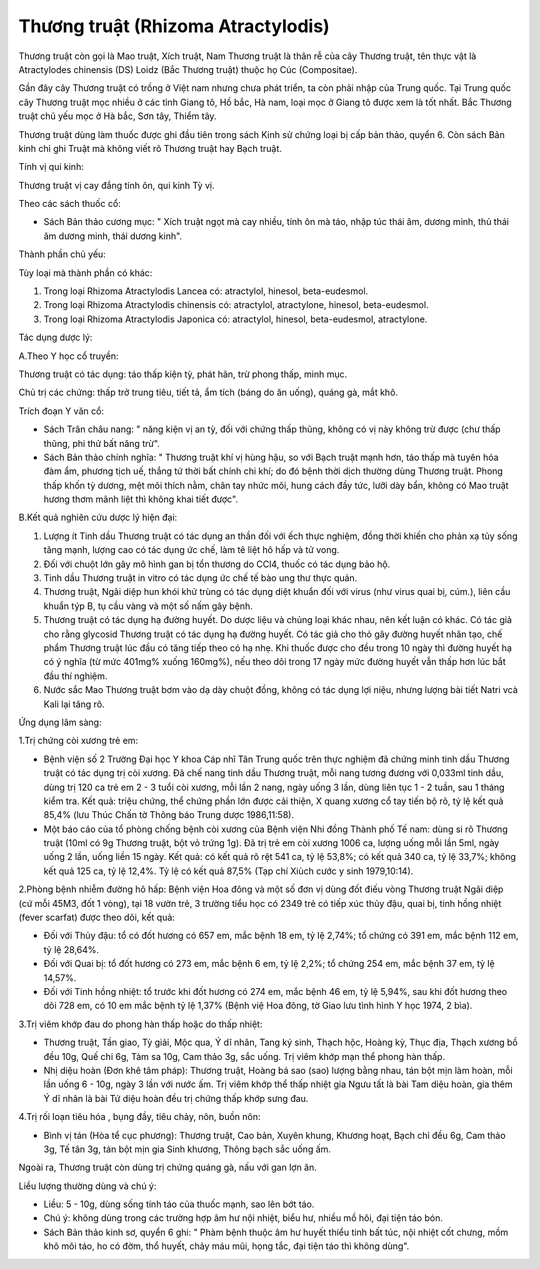 .. _plants_thuong_truat:

Thương truật (Rhizoma Atractylodis)
###################################

Thương truật còn gọi là Mao truật, Xích truật, Nam Thương truật là thân
rễ của cây Thương truật, tên thực vật là Atractylodes chinensis (DS)
Loidz (Bắc Thương truật) thuộc họ Cúc (Compositae).

Gần đây cây Thương truật có trồng ở Việt nam nhưng chưa phát triển, ta
còn phải nhập của Trung quốc. Tại Trung quốc cây Thương truật mọc nhiều
ở các tỉnh Giang tô, Hồ bắc, Hà nam, loại mọc ở Giang tô được xem là tốt
nhất. Bắc Thương truật chủ yếu mọc ở Hà bắc, Sơn tây, Thiểm tây.

Thương truật dùng làm thuốc được ghi đầu tiên trong sách Kinh sử chứng
loại bị cấp bản thảo, quyển 6. Còn sách Bản kinh chỉ ghi Truật mà không
viết rõ Thương truật hay Bạch truật.

Tính vị qui kinh:

Thương truật vị cay đắng tính ôn, qui kinh Tỳ vị.

Theo các sách thuốc cổ:

-  Sách Bản thảo cương mục: " Xích truật ngọt mà cay nhiều, tính ôn mà
   táo, nhập túc thái âm, dương minh, thủ thái âm dương minh, thái dương
   kinh".

Thành phần chủ yếu:

Tùy loại mà thành phần có khác:

#. Trong loại Rhizoma Atractylodis Lancea có: atractylol, hinesol,
   beta-eudesmol.
#. Trong loại Rhizoma Atractylodis chinensis có: atractylol,
   atractylone, hinesol, beta-eudesmol.
#. Trong loại Rhizoma Atractylodis Japonica có: atractylol, hinesol,
   beta-eudesmol, atractylone.

Tác dụng dược lý:

A.Theo Y học cổ truyền:

Thương truật có tác dụng: táo thấp kiện tỳ, phát hãn, trừ phong thấp,
minh mục.

Chủ trị các chứng: thấp trở trung tiêu, tiết tả, ẩm tích (báng do ăn
uống), quáng gà, mắt khô.

Trích đoạn Y văn cổ:

-  Sách Trân châu nang: " năng kiện vị an tỳ, đối với chứng thấp thũng,
   không có vị này không trừ được (chư thấp thũng, phi thử bất năng
   trừ".
-  Sách Bản thảo chính nghĩa: " Thương truật khí vị hùng hậu, so với
   Bạch truật mạnh hơn, táo thấp mà tuyên hóa đàm ẩm, phương tịch uế,
   thắng tứ thời bất chính chi khí; do đó bệnh thời dịch thường dùng
   Thương truật. Phong thấp khốn tỳ dương, mệt mõi thích nằm, chân tay
   nhức mõi, hung cách đầy tức, lưỡi dày bẩn, không có Mao truật hương
   thơm mãnh liệt thì không khai tiết được".

B.Kết quả nghiên cứu dược lý hiện đại:

#. Lượng ít Tinh dầu Thương truật có tác dụng an thần đối với ếch thực
   nghiệm, đồng thời khiến cho phản xạ tủy sống tăng mạnh, lượng cao có
   tác dụng ức chế, làm tê liệt hô hấp và tử vong.
#. Đối với chuột lớn gây mô hình gan bị tổn thương do CCl4, thuốc có tác
   dụng bảo hộ.
#. Tinh dầu Thương truật in vitro có tác dụng ức chế tế bào ung thư thực
   quản.
#. Thương truật, Ngãi diệp hun khói khử trùng có tác dụng diệt khuẩn đối
   với virus (như virus quai bị, cúm.), liên cầu khuẩn týp B, tụ cầu
   vàng và một số nấm gây bệnh.
#. Thương truật có tác dụng hạ đường huyết. Do dược liệu và chủng loại
   khác nhau, nên kết luận có khác. Có tác giả cho rằng glycosid Thương
   truật có tác dụng hạ đường huyết. Có tác giả cho thỏ gây đường huyết
   nhân tạo, chế phẩm Thương truật lúc đầu có tăng tiếp theo có hạ nhẹ.
   Khi thuốc được cho đều trong 10 ngày thì đường huyết hạ có ý nghĩa
   (từ mức 401mg% xuống 160mg%), nếu theo dõi trong 17 ngày mức đường
   huyết vẫn thấp hơn lúc bắt đầu thí nghiệm.
#. Nước sắc Mao Thương truật bơm vào dạ dày chuột đồng, không có tác
   dụng lợi niệu, nhưng lượng bài tiết Natri vcà Kali lại tăng rõ.

Ứng dụng lâm sàng:

1.Trị chứng còi xương trẻ em:

-  Bệnh viện số 2 Trường Đại học Y khoa Cáp nhĩ Tân Trung quốc trên thực
   nghiệm đã chứng minh tinh dầu Thương truật có tác dụng trị còi xương.
   Đã chế nang tinh dầu Thương truật, mỗi nang tương đương với 0,033ml
   tinh dầu, dùng trị 120 ca trẻ em 2 - 3 tuổi còi xương, mỗi lần 2
   nang, ngày uống 3 lần, dùng liên tục 1 - 2 tuần, sau 1 tháng kiểm
   tra. Kết quả: triệu chứng, thể chứng phần lớn được cải thiện, X quang
   xương cổ tay tiến bộ rõ, tỷ lệ kết quả 85,4% (lưu Thúc Chấn tờ Thông
   báo Trung dược 1986,11:58).
-  Một báo cáo của tổ phòng chống bệnh còi xương của Bệnh viện Nhi đồng
   Thành phố Tế nam: dùng si rô Thương truật (10ml có 9g Thương truật,
   bột vỏ trứng 1g). Đã trị trẻ em còi xương 1006 ca, lượng uống mỗi lần
   5ml, ngày uống 2 lần, uống liền 15 ngày. Kết quả: có kết quả rõ rệt
   541 ca, tỷ lệ 53,8%; có kết quả 340 ca, tỷ lệ 33,7%; không kết quả
   125 ca, tỷ lệ 12,4%. Tỷ lệ có kết quả 87,5% (Tạp chí Xiùch cước y
   sinh 1979,10:14).

2.Phòng bệnh nhiễm đường hô hấp: Bệnh viện Hoa đông và một số đơn vị
dùng đốt điếu vòng Thương truật Ngãi diệp (cứ mỗi 45M3, đốt 1 vòng), tại
18 vườn trẻ, 3 trường tiểu học có 2349 trẻ có tiếp xúc thủy đậu, quai
bị, tinh hồng nhiệt (fever scarfat) được theo dõi, kết quả:

-  Đối với Thủy đậu: tổ có đốt hương có 657 em, mắc bệnh 18 em, tỷ lệ
   2,74%; tổ chứng có 391 em, mắc bệnh 112 em, tỷ lệ 28,64%.
-  Đối với Quai bị: tổ đốt hương có 273 em, mắc bệnh 6 em, tỷ lệ 2,2%;
   tổ chứng 254 em, mắc bệnh 37 em, tỷ lệ 14,57%.
-  Đối với Tinh hồng nhiệt: tổ trước khi đốt hương có 274 em, mắc bệnh
   46 em, tỷ lệ 5,94%, sau khi đốt hương theo dõi 728 em, có 10 em mắc
   bệnh tỷ lệ 1,37% (Bệnh việ Hoa đông, tờ Giao lưu tình hình Y học
   1974, 2 bìa).

3.Trị viêm khớp đau do phong hàn thấp hoặc do thấp nhiệt:

-  Thương truật, Tần giao, Tỳ giải, Mộc qua, Ý dĩ nhân, Tang ký sinh,
   Thạch hộc, Hoàng kỳ, Thục địa, Thạch xương bồ đều 10g, Quế chi 6g,
   Tàm sa 10g, Cam thảo 3g, sắc uống. Trị viêm khớp mạn thể phong hàn
   thấp.
-  Nhị diệu hoàn (Đơn khê tâm pháp): Thương truật, Hoàng bá sao (sao)
   lượng bằng nhau, tán bột mịn làm hoàn, mỗi lần uống 6 - 10g, ngày 3
   lần với nước ấm. Trị viêm khớp thể thấp nhiệt gia Ngưu tất là bài Tam
   diệu hoàn, gia thêm Ý dĩ nhân là bài Tứ diệu hoàn đều trị chứng thấp
   khớp sưng đau.

4.Trị rối loạn tiêu hóa , bụng đầy, tiêu chảy, nôn, buồn nôn:

-  Bình vị tán (Hòa tể cục phương): Thương truật, Cao bản, Xuyên khung,
   Khương hoạt, Bạch chỉ đều 6g, Cam thảo 3g, Tế tân 3g, tán bột mịn gia
   Sinh khương, Thông bạch sắc uống ấm.

Ngoài ra, Thương truật còn dùng trị chứng quáng gà, nấu với gan lợn ăn.

Liều lượng thường dùng và chú ý:

-  Liều: 5 - 10g, dùng sống tính táo của thuốc mạnh, sao lên bớt táo.
-  Chú ý: không dùng trong các trường hợp âm hư nội nhiệt, biểu hư,
   nhiều mồ hôi, đại tiện táo bón.
-  Sách Bản thảo kinh sơ, quyển 6 ghi: " Phàm bệnh thuộc âm hư huyết
   thiểu tinh bất túc, nội nhiệt cốt chưng, mồm khô môi táo, ho có đờm,
   thổ huyết, chảy máu mũi, họng tắc, đại tiện táo thì không dùng".

..  image:: THUONGTRUAT.JPG
   :width: 50px
   :height: 50px
   :target: THUONGTRUAT_.HTM
